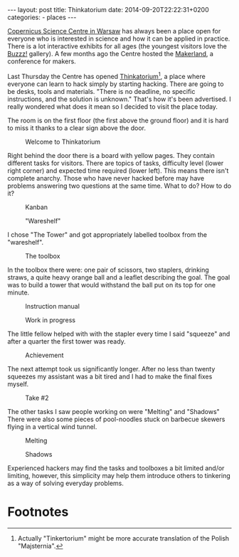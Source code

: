 #+BEGIN_HTML
---
layout: post
title: Thinkatorium
date: 2014-09-20T22:22:31+0200
categories:
  - places
---
#+END_HTML

[[http://www.kopernik.org.pl/en/][Copernicus Science Centre in Warsaw]] has always been a place open for
everyone who is interested in science and how it can be applied in
practice. There is a lot interactive exhibits for all ages (the
youngest visitors love the [[http://www.kopernik.org.pl/en/exhibitions/buzzz-gallery/][Buzzz!]] gallery). A few months ago the
Centre hosted the [[http://makezine.com/2014/02/15/makerland-three-days-of-hardware-hacking-in-warsaw/][Makerland]], a conference for makers.

Last Thursday the Centre has opened [[http://www.kopernik.org.pl/en/exhibitions/thinkatorium/][Thinkatorium]][fn:1], a place where
everyone can learn to hack simply by starting hacking. There are going
to be desks, tools and materials. "There is no deadline, no specific
instructions, and the solution is unknown." That's how it's been
advertised. I really wondered what does it mean so I decided to visit
the place today.

The room is on the first floor (the first above the ground floor) and
it is hard to miss it thanks to a clear sign above the door.

#+CAPTION: Welcome to Thinkatorium
[[/assets/2014-09-20/20140920-132959-IMG_0979.JPG]]

Right behind the door there is a board with yellow pages. They contain
different tasks for visitors. There are topics of tasks, difficulty
level (lower right corner) and expected time required (lower left).
This means there isn't complete anarchy. Those who have never hacked
before may have problems answering two questions at the same time.
What to do? How to do it?

#+CAPTION: Kanban
[[/assets/2014-09-20/20140920-161316-IMG_0994.JPG]]

#+CAPTION: "Wareshelf"
[[/assets/2014-09-20/20140920-133107-IMG_0980.JPG]]

I chose "The Tower" and got appropriately labelled toolbox from the "wareshelf".

#+CAPTION: The toolbox
[[/assets/2014-09-20/20140920-151006-IMG_0984.JPG]]

In the toolbox there were: one pair of scissors, two staplers,
drinking straws, a quite heavy orange ball and a leaflet describing
the goal. The goal was to build a tower that would withstand the ball
put on its top for one minute.

#+CAPTION: Instruction manual
[[/assets/2014-09-20/20140920-151117-IMG_0985.JPG]]

#+CAPTION: Work in progress
[[/assets/2014-09-20/20140920-152006-IMG_0986.JPG]]

The little fellow helped with with the stapler every time I said
"squeeze" and after a quarter the first tower was ready.

#+CAPTION: Achievement
[[/assets/2014-09-20/20140920-152318-IMG_0989.JPG]]

The next attempt took us significantly longer. After no less than
twenty squeezes my assistant was a bit tired and I had to make the
final fixes myself.

#+CAPTION: Take #2
[[/assets/2014-09-20/20140920-160316-IMG_0991.JPG]]

The other tasks I saw people working on were "Melting" and "Shadows"
There were also some pieces of pool-noodles stuck on barbecue skewers
flying in a vertical wind tunnel.

#+CAPTION: Melting
[[/assets/2014-09-20/20140920-133143-IMG_0982.JPG]]

#+CAPTION: Shadows
[[/assets/2014-09-20/20140920-160449-IMG_0993.JPG]]

Experienced hackers may find the tasks and toolboxes a bit limited
and/or limiting, however, this simplicity may help them introduce
others to tinkering as a way of solving everyday problems.
 
* Footnotes

[fn:1] Actually "Tinkertorium" might be more accurate translation of
       the Polish "Majsternia".
